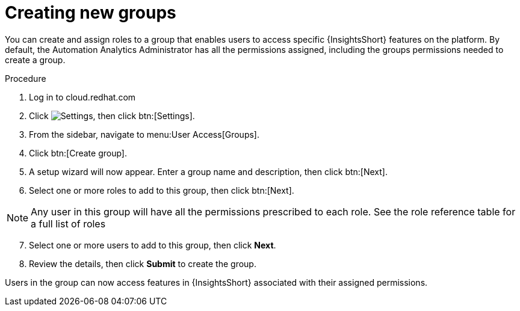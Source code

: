 // Module included in the following assemblies:
// assembly-user-access.adoc


[id="proc-create-groups_{context}"]

= Creating new groups

You can create and assign roles to a group that enables users to access specific {InsightsShort} features on the platform. By default, the Automation Analytics Administrator has all the permissions assigned, including the groups permissions needed to create a group.

.Procedure

. Log in to cloud.redhat.com
. Click image:cog.png[Settings], then click btn:[Settings].
. From the sidebar, navigate to menu:User Access[Groups].
. Click btn:[Create group].
. A setup wizard will now appear. Enter a group name and description, then click btn:[Next].
. Select one or more roles to add to this group, then click btn:[Next].

[NOTE]
====
Any user in this group will have all the permissions prescribed to each role. See the role reference table for a full list of roles
====

[start=7]
. Select one or more users to add to this group, then click *Next*.
. Review the details, then click *Submit* to create the group.

Users in the group can now access features in {InsightsShort} associated with their assigned permissions.
